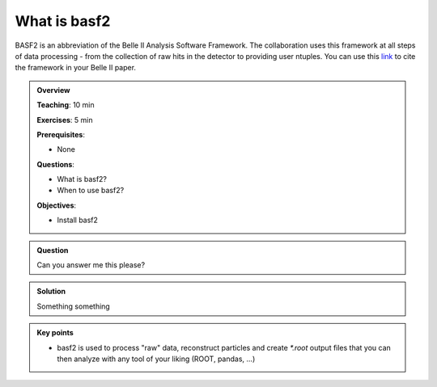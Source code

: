 .. _basf2_introduction:

What is basf2
-------------

BASF2 is an abbreviation of the Belle II Analysis Software Framework. The collaboration uses this framework at all steps of data processing - from the collection of raw hits in the detector to providing user ntuples. You can use this link_ to cite the framework in your Belle II paper.

.. _link: https://arxiv.org/abs/1809.04299

.. admonition:: Overview
    :class: overview

    **Teaching**: 10 min

    **Exercises**: 5 min

    **Prerequisites**: 

    * None

    **Questions**:

    * What is basf2?
    * When to use basf2?

    **Objectives**:

    * Install basf2

.. admonition:: Question
    :class: exercise

    Can you answer me this please?

.. admonition:: Solution
   :class: toggle solution

   Something something

.. admonition:: Key points
    :class: key-points

    * basf2 is used to process "raw" data, reconstruct particles
      and create `*.root` output files
      that you can then analyze with any tool of your liking (ROOT, pandas, ...)
